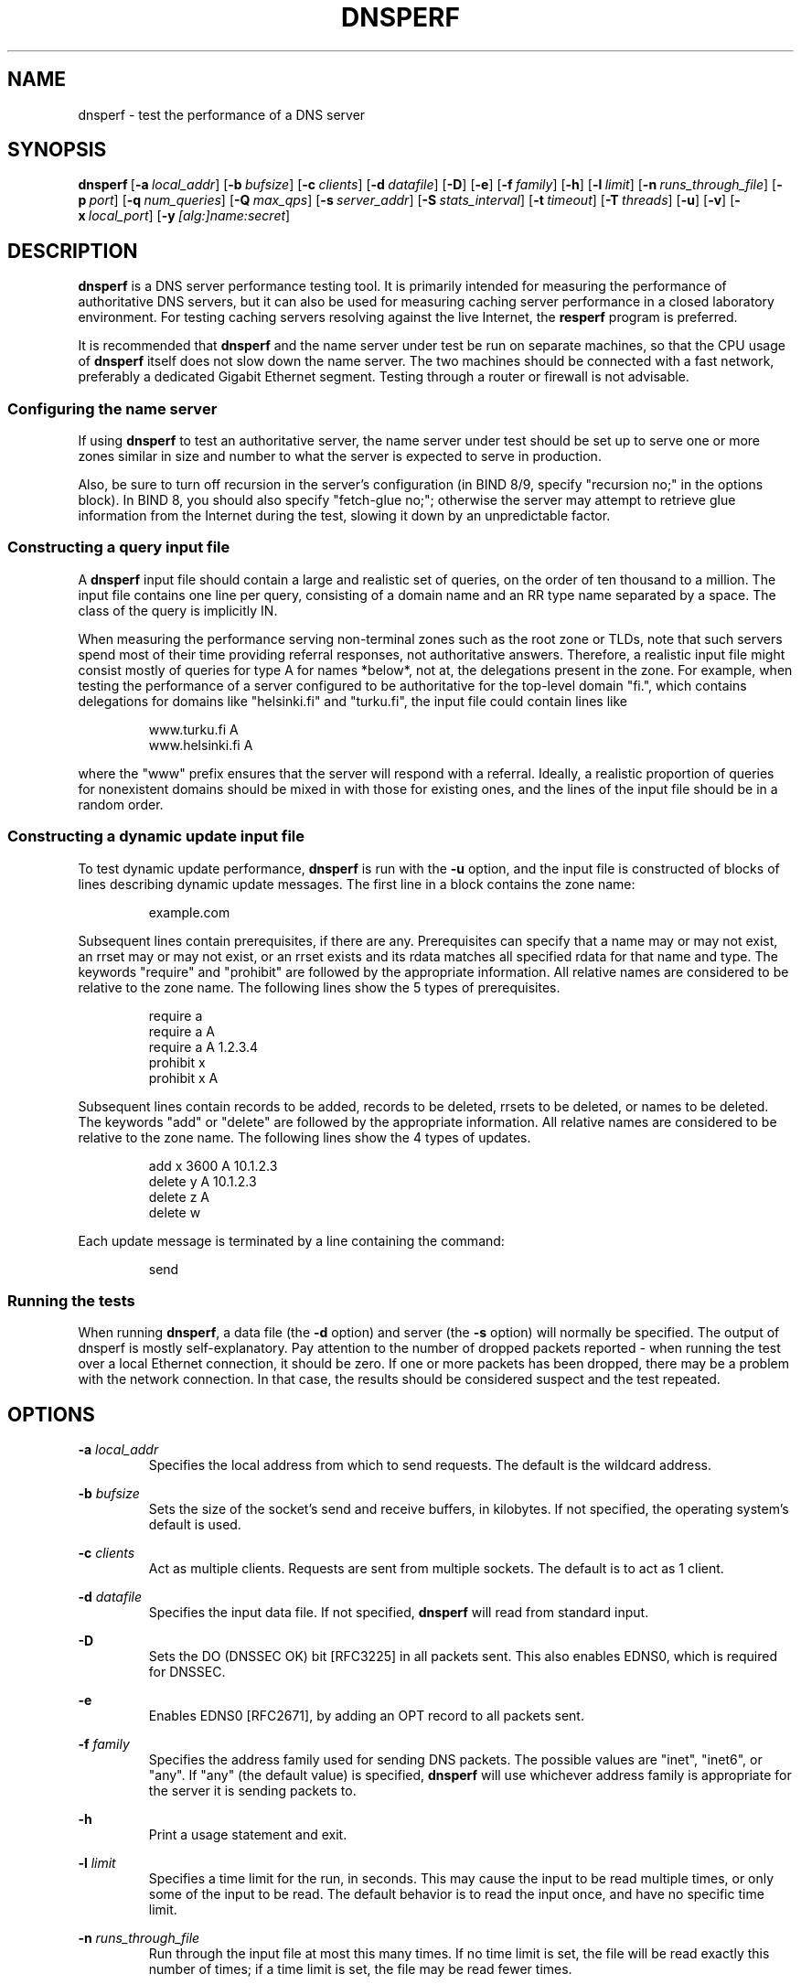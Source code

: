 .\"	$NetBSD: dnsperf.1,v 1.1.1.1.4.2 2016/10/14 11:42:41 martin Exp $
.\"
.\" Copyright (C) Nominum, Inc.
.\"
.\" All rights reserved.
.TH DNSPERF 1 "Dec 9, 2015" Nominum Nominum
.SH NAME
\%dnsperf - test the performance of a DNS server
.SH SYNOPSIS
.hy 0
.ad l
\fBdnsperf\fR\ [\fB\-a\ \fIlocal_addr\fB\fR]
[\fB\-b\ \fIbufsize\fB\fR]
[\fB\-c\ \fIclients\fB\fR]
[\fB\-d\ \fIdatafile\fB\fR]
[\fB\-D\fR]
[\fB\-e\fR]
[\fB\-f\ \fIfamily\fB\fR]
[\fB\-h\fR]
[\fB\-l\ \fIlimit\fB\fR]
[\fB\-n\ \fIruns_through_file\fB\fR]
[\fB\-p\ \fIport\fB\fR]
[\fB\-q\ \fInum_queries\fB\fR]
[\fB\-Q\ \fImax_qps\fB\fR]
[\fB\-s\ \fIserver_addr\fB\fR]
[\fB\-S\ \fIstats_interval\fB\fR]
[\fB\-t\ \fItimeout\fB\fR]
[\fB\-T\ \fIthreads\fB\fR]
[\fB\-u\fR]
[\fB\-v\fR]
[\fB\-x\ \fIlocal_port\fB\fR]
[\fB\-y\ \fI[alg:]name:secret\fB\fR]
.ad
.hy
.SH DESCRIPTION
\fBdnsperf\fR is a DNS server performance testing tool. It is primarily
intended for measuring the performance of authoritative DNS servers, but it
can also be used for measuring caching server performance in a closed
laboratory environment. For testing caching servers resolving against the
live Internet, the \fBresperf\fR program is preferred.

It is recommended that \fBdnsperf\fR and the name server under test be run
on separate machines, so that the CPU usage of \fBdnsperf\fR itself does not
slow down the name server. The two machines should be connected with a fast
network, preferably a dedicated Gigabit Ethernet segment. Testing through a
router or firewall is not advisable.
.SS "Configuring the name server"
If using \fBdnsperf\fR to test an authoritative server, the name server
under test should be set up to serve one or more zones similar in size and
number to what the server is expected to serve in production.

Also, be sure to turn off recursion in the server's configuration (in BIND
8/9, specify "recursion no;" in the options block). In BIND 8, you should
also specify "fetch-glue no;"; otherwise the server may attempt to retrieve
glue information from the Internet during the test, slowing it down by an
unpredictable factor.
.SS "Constructing a query input file"
A \fBdnsperf\fR input file should contain a large and realistic set of
queries, on the order of ten thousand to a million. The input file contains
one line per query, consisting of a domain name and an RR type name
separated by a space. The class of the query is implicitly IN.

When measuring the performance serving non-terminal zones such as the root
zone or TLDs, note that such servers spend most of their time providing
referral responses, not authoritative answers. Therefore, a realistic input
file might consist mostly of queries for type A for names *below*, not at,
the delegations present in the zone. For example, when testing the
performance of a server configured to be authoritative for the top-level
domain "fi.", which contains delegations for domains like "helsinki.fi" and
"turku.fi", the input file could contain lines like
.RS
.hy 0

.nf
www.turku.fi A
www.helsinki.fi A
.fi
.hy
.RE

where the "www" prefix ensures that the server will respond with a referral.
Ideally, a realistic proportion of queries for nonexistent domains should be
mixed in with those for existing ones, and the lines of the input file
should be in a random order.
.SS "Constructing a dynamic update input file"
To test dynamic update performance, \fBdnsperf\fR is run with the \fB\-u\fR
option, and the input file is constructed of blocks of lines describing
dynamic update messages. The first line in a block contains the zone name:
.RS
.hy 0

.nf
example.com
.fi
.hy
.RE

Subsequent lines contain prerequisites, if there are any. Prerequisites can
specify that a name may or may not exist, an rrset may or may not exist, or
an rrset exists and its rdata matches all specified rdata for that name and
type. The keywords "require" and "prohibit" are followed by the appropriate
information. All relative names are considered to be relative to the zone
name. The following lines show the 5 types of prerequisites.
.RS
.hy 0

.nf
require a
require a A
require a A 1.2.3.4
prohibit x
prohibit x A
.fi
.hy
.RE

Subsequent lines contain records to be added, records to be deleted, rrsets
to be deleted, or names to be deleted. The keywords "add" or "delete" are
followed by the appropriate information. All relative names are considered
to be relative to the zone name. The following lines show the 4 types of
updates.
.RS
.hy 0

.nf
add x 3600 A 10.1.2.3
delete y A 10.1.2.3
delete z A
delete w
.fi
.hy
.RE

Each update message is terminated by a line containing the command:
.RS
.hy 0

.nf
send
.fi
.hy
.RE
.SS "Running the tests"
When running \fBdnsperf\fR, a data file (the \fB\-d\fR option) and server
(the \fB\-s\fR option) will normally be specified. The output of dnsperf is
mostly self-explanatory. Pay attention to the number of dropped packets
reported - when running the test over a local Ethernet connection, it should
be zero. If one or more packets has been dropped, there may be a problem
with the network connection. In that case, the results should be considered
suspect and the test repeated.
.SH OPTIONS

\fB-a \fIlocal_addr\fB\fR
.br
.RS
Specifies the local address from which to send requests. The default is the
wildcard address.
.RE

\fB-b \fIbufsize\fB\fR
.br
.RS
Sets the size of the socket's send and receive buffers, in kilobytes. If not
specified, the operating system's default is used.
.RE

\fB-c \fIclients\fB\fR
.br
.RS
Act as multiple clients. Requests are sent from multiple sockets. The
default is to act as 1 client.
.RE

\fB-d \fIdatafile\fB\fR
.br
.RS
Specifies the input data file. If not specified, \fBdnsperf\fR will read
from standard input.
.RE

\fB-D\fR
.br
.RS
Sets the DO (DNSSEC OK) bit [RFC3225] in all packets sent. This also enables
EDNS0, which is required for DNSSEC.
.RE

\fB-e\fR
.br
.RS
Enables EDNS0 [RFC2671], by adding an OPT record to all packets sent.
.RE

\fB-f \fIfamily\fB\fR
.br
.RS
Specifies the address family used for sending DNS packets. The possible
values are "inet", "inet6", or "any". If "any" (the default value) is
specified, \fBdnsperf\fR will use whichever address family is appropriate
for the server it is sending packets to.
.RE

\fB-h\fR
.br
.RS
Print a usage statement and exit.
.RE

\fB-l \fIlimit\fB\fR
.br
.RS
Specifies a time limit for the run, in seconds. This may cause the input to
be read multiple times, or only some of the input to be read. The default
behavior is to read the input once, and have no specific time limit.
.RE

\fB-n \fIruns_through_file\fB\fR
.br
.RS
Run through the input file at most this many times. If no time limit is set,
the file will be read exactly this number of times; if a time limit is set,
the file may be read fewer times.
.RE

\fB-p \fIport\fB\fR
.br
.RS
Sets the port on which the DNS packets are sent. If not specified, the
standard DNS port (53) is used.
.RE

\fB-q \fInum_queries\fB\fR
.br
.RS
Sets the maximum number of outstanding requests. When this value is reached,
\fBdnsperf\fR will not send any more requests until either responses are
received or requests time out. The default value is 100.
.RE

\fB-Q \fImax_qps\fB\fR
.br
.RS
Limits the number of requests per second. There is no default limit.
.RE

\fB-s \fIserver_addr\fB\fR
.br
.RS
Specifies the name or address of the server to which requests will be sent.
The default is the loopback address, 127.0.0.1.
.RE

\fB-S \fIstats_interval\fB\fR
.br
.RS
If this parameter is specified, a count of the number of queries per second
during the interval will be printed out every stats_interval seconds.
.RE

\fB-t \fItimeout\fB\fR
.br
.RS
Specifies the request timeout value, in seconds. \fBdnsperf\fR will no
longer wait for a response to a particular request after this many seconds
have elapsed. The default is 5 seconds.
.RE

\fB-T \fIthreads\fB\fR
.br
.RS
Run multiple client threads. By default, \fBdnsperf\fR uses one thread for
sending requests and one thread for receiving responses. If this option is
specified, \fBdnsperf\fR will instead use N pairs of send/receive threads.
.RE

\fB-u\fR
.br
.RS
Instructs \fBdnsperf\fR to send DNS dynamic update messages, rather than
queries. The format of the input file is different in this case; see the
"Constructing a dynamic update input file" section for more details.
.RE

\fB-v\fR
.br
.RS
Enables verbose mode. The DNS RCODE of each response will be reported to
standard output when the response is received, as will the latency. If a
query times out, it will be reported with the special string "T" instead of
a normal DNS RCODE. If a query is interrupted, it will be reported with the
special string "I".
.RE

\fB-x \fIlocal_port\fB\fR
.br
.RS
Specifies the local port from which to send requests. The default is the
wildcard port (0).

If acting as multiple clients and the wildcard port is used, each client
will use a different random port. If a port is specified, the clients will
use a range of ports starting with the specified one.
.RE

\fB-y \fI[alg:]name:secret\fB\fR
.br
.RS
Add a TSIG record [RFC2845] to all packets sent, using the specified TSIG
key algorithm, name and secret, where the algorithm defaults to hmac-md5 and
the secret is expressed as a base-64 encoded string.
.RE
.SH AUTHOR
Nominum, Inc.
.SH "SEE ALSO"
\fBresperf\fR(1)
